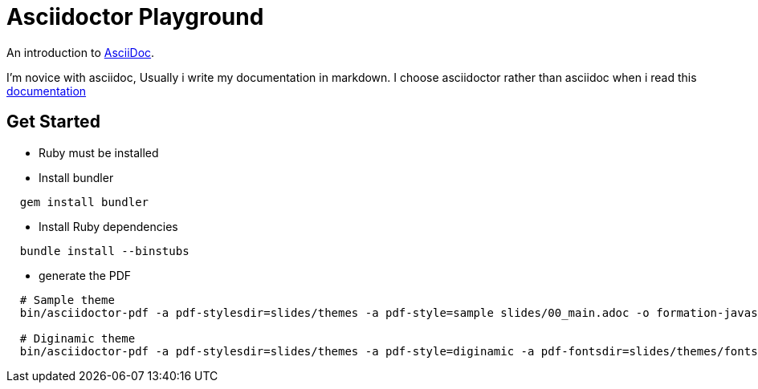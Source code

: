 = Asciidoctor Playground

An introduction to http://asciidoc.org[AsciiDoc]. +

I'm novice with asciidoc, Usually i write my documentation in markdown.
I choose asciidoctor rather than asciidoc when i read this http://asciidoctor.org/docs/asciidoc-asciidoctor-diffs/[documentation]

== Get Started

- Ruby must be installed

- Install bundler

[source,shell]
----
  gem install bundler
----

- Install Ruby dependencies

[source,shell]
----
  bundle install --binstubs
----

- generate the PDF

[source,shell]
----
  # Sample theme
  bin/asciidoctor-pdf -a pdf-stylesdir=slides/themes -a pdf-style=sample slides/00_main.adoc -o formation-javascript.pdf

  # Diginamic theme
  bin/asciidoctor-pdf -a pdf-stylesdir=slides/themes -a pdf-style=diginamic -a pdf-fontsdir=slides/themes/fonts/diginamic slides/0_diginamic-slides.adoc -o formation-javascript.pdf

----
